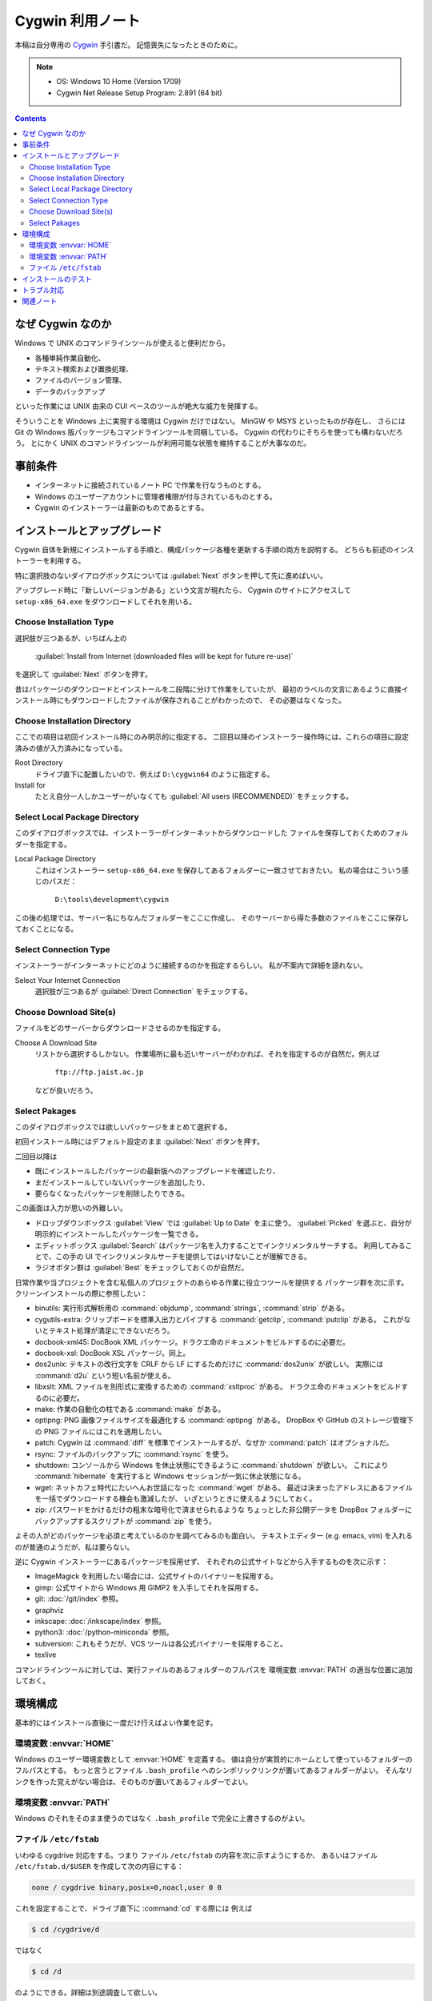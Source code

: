 ======================================================================
Cygwin 利用ノート
======================================================================
本稿は自分専用の `Cygwin <http://www.cygwin.com/>`__ 手引書だ。
記憶喪失になったときのために。

.. note::

   * OS: Windows 10 Home (Version 1709)
   * Cygwin Net Release Setup Program: 2.891 (64 bit)

.. contents::

なぜ Cygwin なのか
======================================================================
Windows で UNIX のコマンドラインツールが使えると便利だから。

* 各種単純作業自動化、
* テキスト検索および置換処理、
* ファイルのバージョン管理、
* データのバックアップ

といった作業には UNIX 由来の CUI ベースのツールが絶大な威力を発揮する。

そういうことを Windows 上に実現する環境は Cygwin だけではない。
MinGW や MSYS といったものが存在し、
さらには Git の Windows 版パッケージもコマンドラインツールを同梱している。
Cygwin の代わりにそちらを使っても構わないだろう。
とにかく UNIX のコマンドラインツールが利用可能な状態を維持することが大事なのだ。

事前条件
======================================================================
* インターネットに接続されているノート PC で作業を行なうものとする。
* Windows のユーザーアカウントに管理者権限が付与されているものとする。
* Cygwin のインストーラーは最新のものであるとする。

インストールとアップグレード
======================================================================
Cygwin 自体を新規にインストールする手順と、構成パッケージ各種を更新する手順の両方を説明する。
どちらも前述のインストーラーを利用する。

特に選択肢のないダイアログボックスについては :guilabel:`Next` ボタンを押して先に進めばいい。

アップグレード時に「新しいバージョンがある」という文言が現れたら、
Cygwin のサイトにアクセスして ``setup-x86_64.exe`` をダウンロードしてそれを用いる。

Choose Installation Type
----------------------------------------------------------------------
選択肢が三つあるが、いちばん上の

  :guilabel:`Install from Internet (downloaded files will be kept for future re-use)`

を選択して :guilabel:`Next` ボタンを押す。

昔はパッケージのダウンロードとインストールを二段階に分けて作業をしていたが、
最初のラベルの文言にあるように直接インストール時にもダウンロードしたファイルが保存されることがわかったので、
その必要はなくなった。

Choose Installation Directory
----------------------------------------------------------------------
ここでの項目は初回インストール時にのみ明示的に指定する。
二回目以降のインストーラー操作時には、これらの項目に設定済みの値が入力済みになっている。

Root Directory
  ドライブ直下に配置したいので、例えば ``D:\cygwin64`` のように指定する。

Install for
  たとえ自分一人しかユーザーがいなくても
  :guilabel:`All users (RECOMMENDED)` をチェックする。

Select Local Package Directory
----------------------------------------------------------------------
このダイアログボックスでは、インストーラーがインターネットからダウンロードした
ファイルを保存しておくためのフォルダーを指定する。

Local Package Directory
  これはインストーラー ``setup-x86_64.exe`` を保存してあるフォルダーに一致させておきたい。
  私の場合はこういう感じのパスだ：

    ``D:\tools\development\cygwin``

この後の処理では、サーバー名にちなんだフォルダーをここに作成し、
そのサーバーから得た多数のファイルをここに保存しておくことになる。

Select Connection Type
----------------------------------------------------------------------
インストーラーがインターネットにどのように接続するのかを指定するらしい。
私が不案内で詳細を語れない。

Select Your Internet Connection
  選択肢が三つあるが :guilabel:`Direct Connection` をチェックする。

Choose Download Site(s)
----------------------------------------------------------------------
ファイルをどのサーバーからダウンロードさせるのかを指定する。

Choose A Download Site
  リストから選択するしかない。
  作業場所に最も近いサーバーがわかれば、それを指定するのが自然だ。例えば

    ``ftp://ftp.jaist.ac.jp``

  などが良いだろう。

Select Pakages
----------------------------------------------------------------------
このダイアログボックスでは欲しいパッケージをまとめて選択する。

初回インストール時にはデフォルト設定のまま :guilabel:`Next` ボタンを押す。

二回目以降は

* 既にインストールしたパッケージの最新版へのアップグレードを確認したり、
* まだインストールしていないパッケージを追加したり、
* 要らなくなったパッケージを削除したりできる。

この画面は入力が思いの外難しい。

* ドロップダウンボックス :guilabel:`View` では :guilabel:`Up to Date` を主に使う。
  :guilabel:`Picked` を選ぶと、自分が明示的にインストールしたパッケージを一覧できる。

* エディットボックス :guilabel:`Search` はパッケージ名を入力することでインクリメンタルサーチする。
  利用してみることで、この手の UI でインクリメンタルサーチを提供してはいけないことが理解できる。

* ラジオボタン群は :guilabel:`Best` をチェックしておくのが自然だ。

日常作業や当プロジェクトを含む私個人のプロジェクトのあらゆる作業に役立つツールを提供する
パッケージ群を次に示す。クリーンインストールの際に参照したい：

* binutils: 実行形式解析用の :command:`objdump`, :command:`strings`, :command:`strip` がある。
* cygutils-extra: クリップボードを標準入出力とパイプする :command:`getclip`, :command:`putclip` がある。
  これがないとテキスト処理が満足にできないだろう。
* docbook-xml45: DocBook XML パッケージ。ドラクエ命のドキュメントをビルドするのに必要だ。
* docbook-xsl: DocBook XSL パッケージ。同上。
* dos2unix: テキストの改行文字を CRLF から LF にするためだけに :command:`dos2unix` が欲しい。
  実際には :command:`d2u` という短い名前が使える。
* libxslt: XML ファイルを別形式に変換するための :command:`xsltproc` がある。
  ドラクエ命のドキュメントをビルドするのに必要だ。
* make: 作業の自動化の柱である :command:`make` がある。
* optipng: PNG 画像ファイルサイズを最適化する :command:`optipng` がある。
  DropBox や GitHub のストレージ管理下の PNG ファイルにはこれを適用したい。
* patch: Cygwin は :command:`diff` を標準でインストールするが、なぜか :command:`patch` はオプショナルだ。
* rsync: ファイルのバックアップに :command:`rsync` を使う。
* shutdown: コンソールから Windows を休止状態にできるように :command:`shutdown` が欲しい。
  これにより :command:`hibernate` を実行すると Windows セッションが一気に休止状態になる。
* wget: ネットカフェ時代にたいへんお世話になった :command:`wget` がある。
  最近は決まったアドレスにあるファイルを一括でダウンロードする機会も激減したが、
  いざというときに使えるようにしておく。
* zip: パスワードをかけるだけの粗末な暗号化で済ませられるような
  ちょっとした非公開データを DropBox フォルダーにバックアップするスクリプトが
  :command:`zip` を使う。

よその人がどのパッケージを必須と考えているのかを調べてみるのも面白い。
テキストエディター (e.g. emacs, vim) を入れるのが普通のようだが、私は要らない。

逆に Cygwin インストーラーにあるパッケージを採用せず、
それぞれの公式サイトなどから入手するものを次に示す：

* ImageMagick を利用したい場合には、公式サイトのバイナリーを採用する。
* gimp: 公式サイトから Windows 用 GIMP2 を入手してそれを採用する。
* git: :doc:`/git/index` 参照。
* graphviz
* inkscape: :doc:`/inkscape/index` 参照。
* python3: :doc:`/python-miniconda` 参照。
* subversion: これもそうだが、VCS ツールは各公式バイナリーを採用すること。
* texlive

コマンドラインツールに対しては、実行ファイルのあるフォルダーのフルパスを
環境変数 :envvar:`PATH` の適当な位置に追加しておく。

環境構成
======================================================================
基本的にはインストール直後に一度だけ行えばよい作業を記す。

環境変数 :envvar:`HOME`
----------------------------------------------------------------------
Windows のユーザー環境変数として :envvar:`HOME` を定義する。
値は自分が実質的にホームとして使っているフォルダーのフルパスとする。
もっと言うとファイル ``.bash_profile`` へのシンボリックリンクが置いてあるフォルダーがよい。
そんなリンクを作った覚えがない場合は、そのものが置いてあるフィルダーでよい。

環境変数 :envvar:`PATH`
----------------------------------------------------------------------
Windows のそれをそのまま使うのではなく ``.bash_profile`` で完全に上書きするのがよい。

ファイル ``/etc/fstab``
----------------------------------------------------------------------
いわゆる cygdrive 対応をする。つまり
ファイル ``/etc/fstab`` の内容を次に示すようにするか、
あるいはファイル ``/etc/fstab.d/$USER`` を作成して次の内容にする：

.. code:: text

   none / cygdrive binary,posix=0,noacl,user 0 0

これを設定することで、ドライブ直下に :command:`cd` する際には
例えば

.. code:: shell

   $ cd /cygdrive/d

ではなく

.. code:: shell

   $ cd /d

のようにできる。詳細は別途調査して欲しい。

インストールのテスト
======================================================================
自分の使うツールが全て正常にインストールされているのかをテストするための
スクリプトを作成するといいだろう。
各ツールごとにバージョン表記をして正常終了することを確認したり、
:command:`cygcheck` の出力結果を解析したりすることが考えられる。

トラブル対応
======================================================================
パッケージのアップグレードが部分的に失敗して、依存 DLL が行方不明になることで
特定の実行形式が異常終了する現象が発生することがごくまれにある。その際の対応手順を記す。

以前、パッケージを更新した直後に make を実行したら次のようなエラーが発生した：

.. code:: shell

   $ make
   $ D:/cygwin64/bin/make.exe: error while loading shared libraries: ?:
   cannot open shared object file: No such file or directory

こういう場合、まずインストールの状態が異常になっているパッケージを特定することから始める。
:command:`cygcheck -p` に問題の実行形式指定して、報告を見る。
このときは ``could not find cyggc-1.dll`` と出た。

次にこの DLL に対して :command:`cygcheck -p` を実行して、所属するパッケージを特定する。
このときは ``libgc`` を文字列として含む複数のパッケージがリストされた。
このおかげで :command:`make` が必要とする DLL と環境下にあるそれとのバージョンが
一致していないらしいと推測できた。

あとは Cygwin インストーラーを使って、悪影響を与えている DLL を含むパッケージを
アンインストールすれば動作するようになる。

.. figure:: /_images/cygwin-trouble.png
   :align: center
   :alt: How to detect bad DLL
   :width: 559px
   :height: 693px
   :scale: 100%

関連ノート
======================================================================
* :doc:`/newham05/index`: ドットファイルの内容を検討するのに読み返したい。
